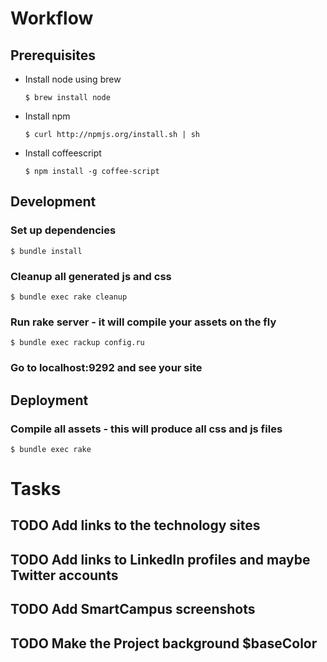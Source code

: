 * Workflow
** Prerequisites
   - Install node using brew
     : $ brew install node
   - Install npm 
     : $ curl http://npmjs.org/install.sh | sh
   - Install coffeescript
     : $ npm install -g coffee-script
** Development
*** Set up dependencies
    : $ bundle install
*** Cleanup all generated js and css
    : $ bundle exec rake cleanup
*** Run rake server - it will compile your assets on the fly
    : $ bundle exec rackup config.ru
*** Go to localhost:9292 and see your site

** Deployment
*** Compile all assets - this will produce all css and js files
    : $ bundle exec rake


* Tasks

** TODO Add links to the technology sites

** TODO Add links to LinkedIn profiles and maybe Twitter accounts

** TODO Add SmartCampus screenshots

** TODO Make the Project background $baseColor


